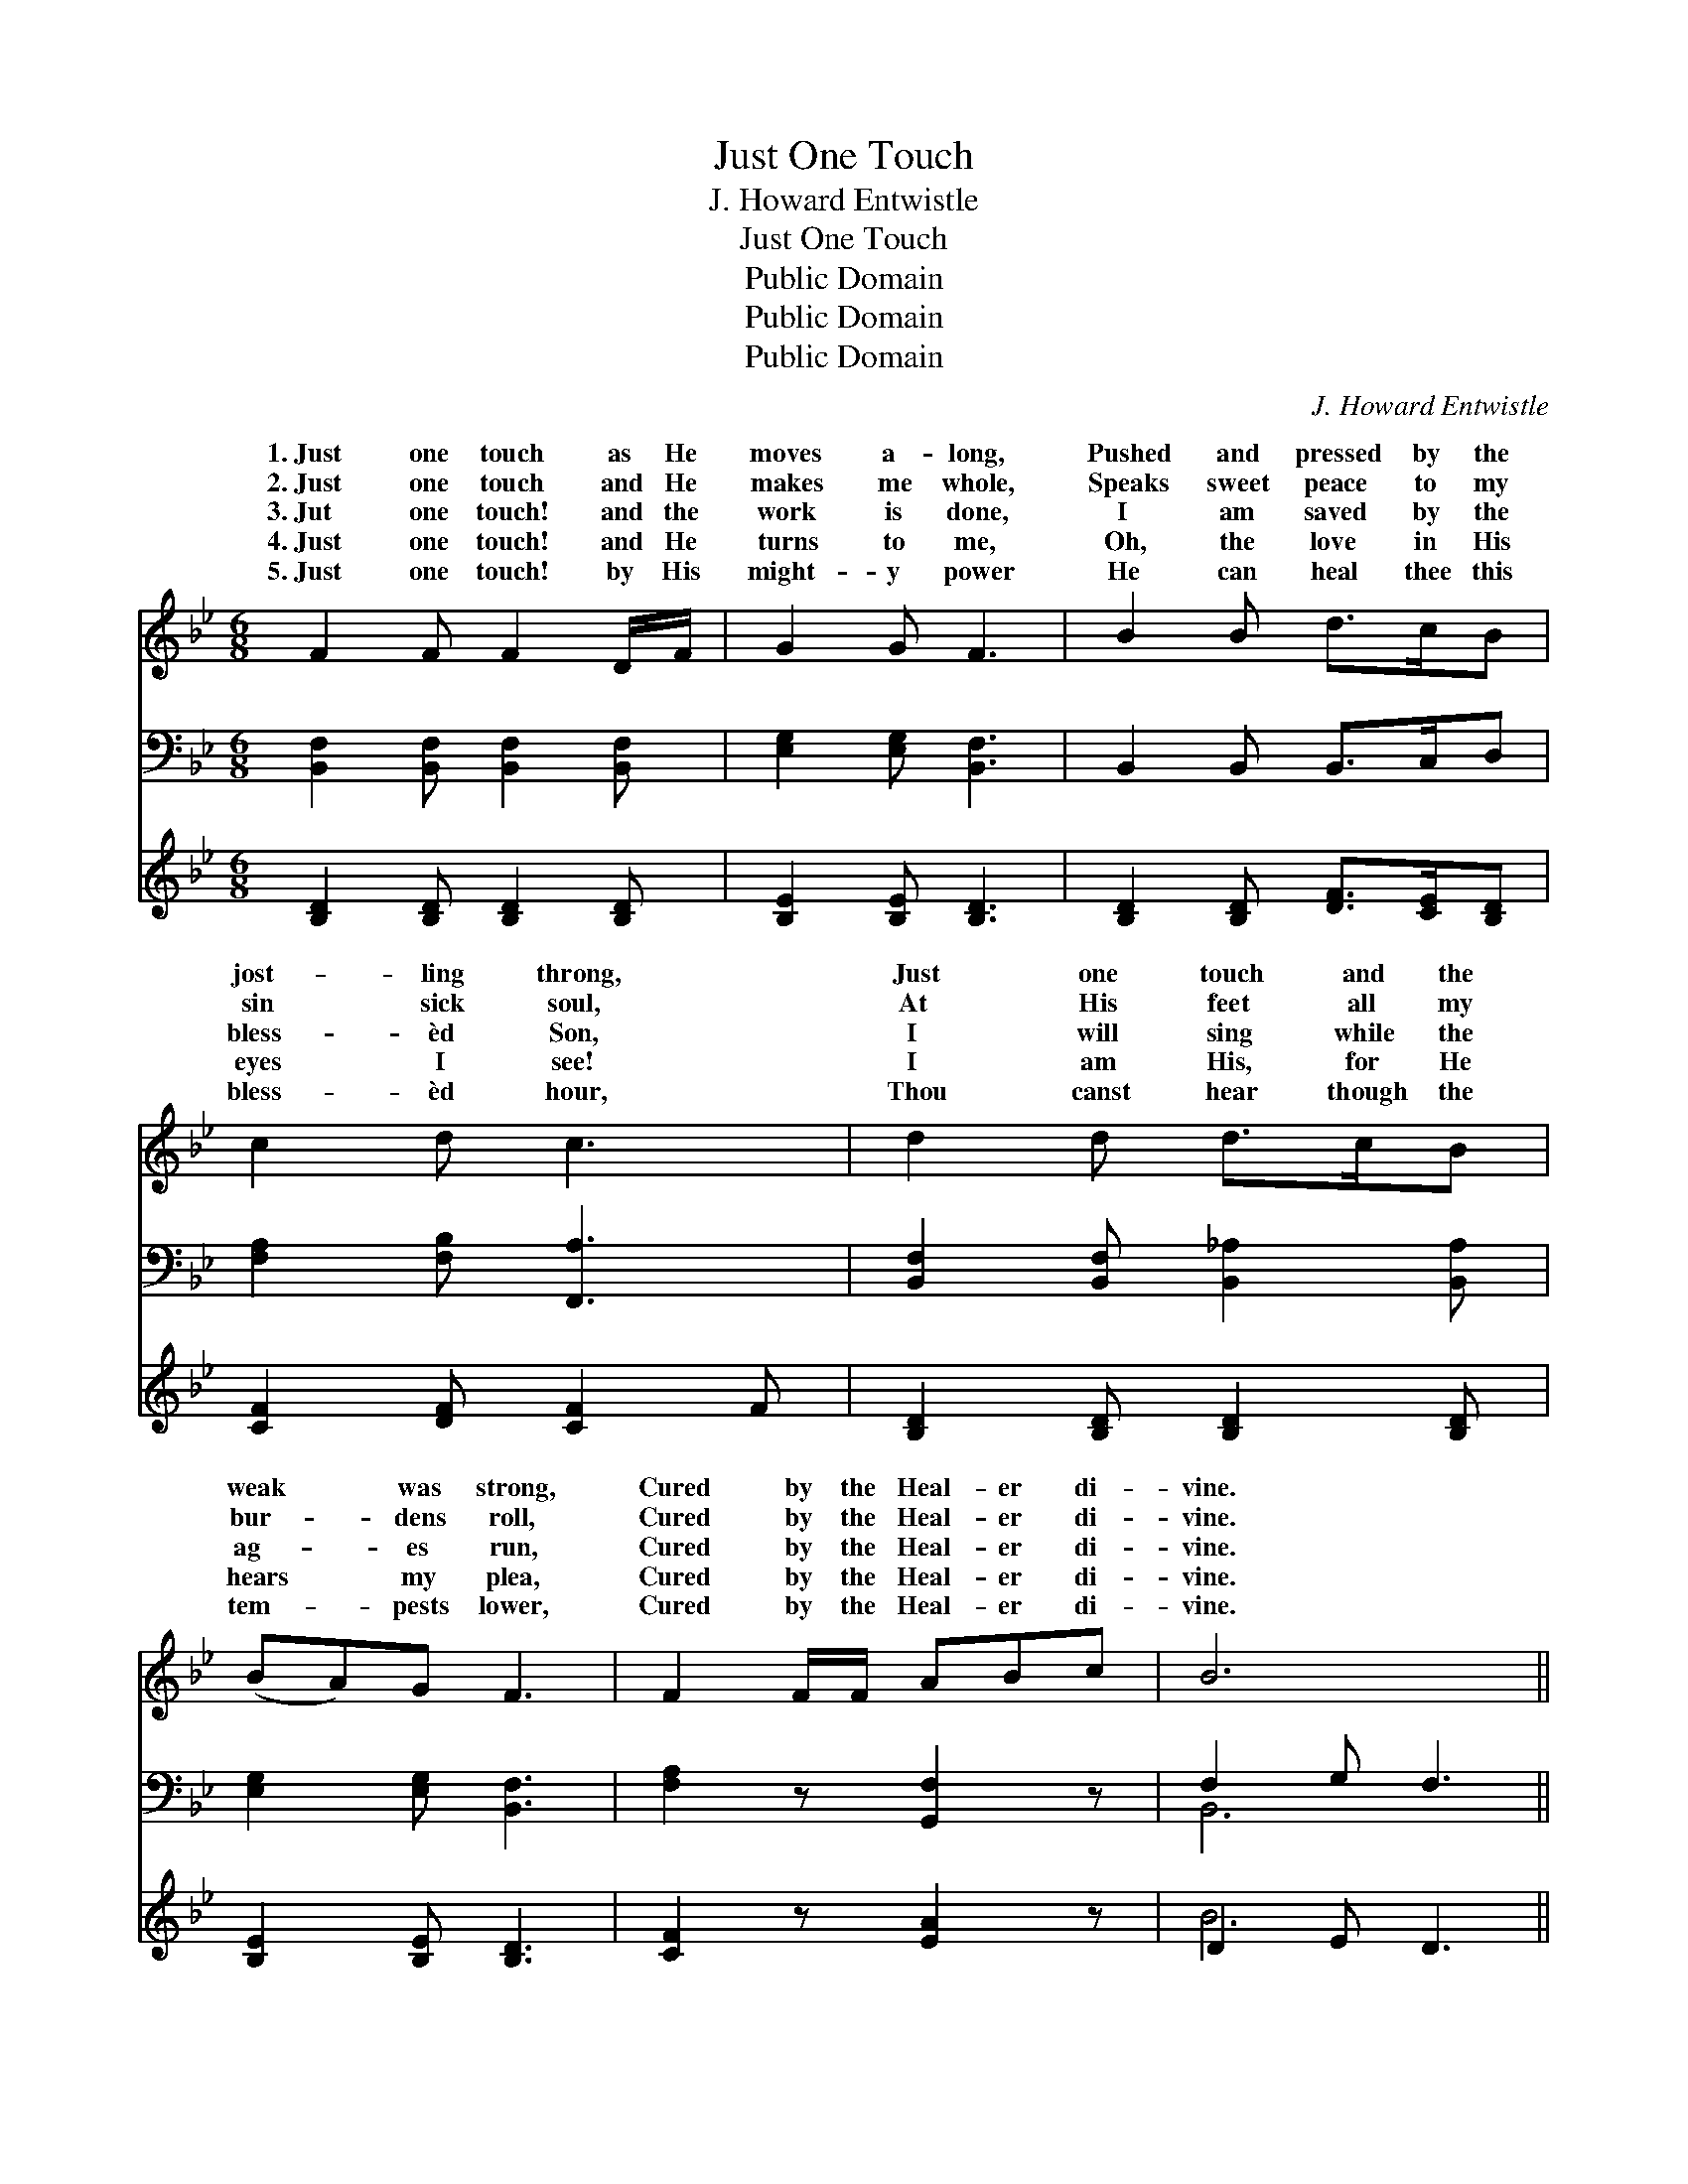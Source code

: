 X:1
T:Just One Touch
T:J. Howard Entwistle
T:Just One Touch
T:Public Domain
T:Public Domain
T:Public Domain
C:J. Howard Entwistle
Z:Public Domain
%%score ( 1 2 ) ( 3 4 ) ( 5 6 )
L:1/8
M:6/8
K:Bb
V:1 treble 
V:2 treble 
V:3 bass 
V:4 bass 
V:5 treble 
V:6 treble 
V:1
 F2 F F2 D/F/ | G2 G F3 | B2 B d>cB | c2 d c3 | d2 d d>cB | (BA)G F3 | F2 F/F/ ABc | B6 || %8
w: 1.~Just one touch as He|moves a- long,|Pushed and pressed by the|jost- ling throng,|Just one touch and the|weak * was strong,|Cured by the Heal- er di-|vine.|
w: 2.~Just one touch and He|makes me whole,|Speaks sweet peace to my|sin sick soul,|At His feet all my|bur- * dens roll,|Cured by the Heal- er di-|vine.|
w: 3.~Jut one touch! and the|work is done,|I am saved by the|bless- èd Son,|I will sing while the|ag- * es run,|Cured by the Heal- er di-|vine.|
w: 4.~Just one touch! and He|turns to me,|Oh, the love in His|eyes I see!|I am His, for He|hears * my plea,|Cured by the Heal- er di-|vine.|
w: 5.~Just one touch! by His|might- y power|He can heal thee this|bless- èd hour,|Thou canst hear though the|tem- * pests lower,|Cured by the Heal- er di-|vine.|
[M:4/4] [DF]2"^Refrain" [DB]2 [Fd]2 [DB]>[EG] | [DF]2 [B,D]2 [DF]4 | [CF]2 F2 [Fe]2 [Fd]>[Fc] | %11
w: |||
w: |||
w: Just one touch as He|pass- es by,|He will list to the|
w: |||
w: |||
 [Fd]2 [Fd]2 [Fc]4 | [Fd]2 [Ff]>[Fe] [Fd]2 [DB]>[DF] | [EG]2 [EG]2 [Ge]4 | %14
w: |||
w: |||
w: est cry, Come|and be saved while the Lord|is nigh, Christ|
w: |||
w: |||
 [Fd]2 [Ec]>[DB] [Ec]2 [DB]>[CA] | (D2 E2 D4) |] %16
w: ||
w: ||
w: is the Heal- er di- vine.||
w: ||
w: ||
V:2
 x6 | x6 | x6 | x6 | x6 | x6 | x6 | x6 ||[M:4/4] x8 | x8 | x2 F2 x4 | x8 | x8 | x8 | x8 | B8 |] %16
w: ||||||||||||||||
w: ||||||||||||||||
w: ||||||||||faint-||||||
V:3
 [B,,F,]2 [B,,F,] [B,,F,]2 [B,,F,] | [E,G,]2 [E,G,] [B,,F,]3 | B,,2 B,, B,,>C,D, | %3
 [F,A,]2 [F,B,] [F,,A,]3 | [B,,F,]2 [B,,F,] [B,,_A,]2 [B,,A,] | [E,G,]2 [E,G,] [B,,F,]3 | %6
 [F,A,]2 z [G,,F,]2 z | F,2 G, F,3 ||[M:4/4] [B,,B,]2 [B,,B,]2 [B,,B,]2 [B,,F,]>[B,,B,] | %9
 [B,,B,]2 [B,,F,]2 [B,,B,]4 | [F,A,]2 [F,A,]2 [F,C]2 [F,B,]>[F,A,] | B,2 B,2 [F,A,]4 | %12
 B,2 [B,D]>[B,C] [B,,B,]2 [B,,F,]>[B,,B,] | [E,B,]2 [E,B,]2 [E,B,]4 | %14
 [F,B,]2 F,>F, [F,,F,]2 [F,,F,]>[F,,F,] | (F,2 G,2 F,4) |] %16
V:4
 x6 | x6 | x6 | x6 | x6 | x6 | x6 | B,,6 ||[M:4/4] x8 | x8 | x8 | B,2 B,2 x4 | B,2 x6 | x8 | %14
 x2 F,>F, x4 | B,,8 |] %16
V:5
 [B,D]2 [B,D] [B,D]2 [B,D] | [B,E]2 [B,E] [B,D]3 | [B,D]2 [B,D] [DF]>[CE][B,D] | %3
 [CF]2 [DF] [CF]2 F | [B,D]2 [B,D] [B,D]2 [B,D] | [B,E]2 [B,E] [B,D]3 | [CF]2 z [EA]2 z | %7
 D2 E D3 || x8 | x8 | x8 | x8 | x8 | x8 | x8 | x8 |] %16
V:6
 x6 | x6 | x6 | x6 | x6 | x6 | x6 | B6 || x8 | x8 | x8 | x8 | x8 | x8 | x8 | x8 |] %16

